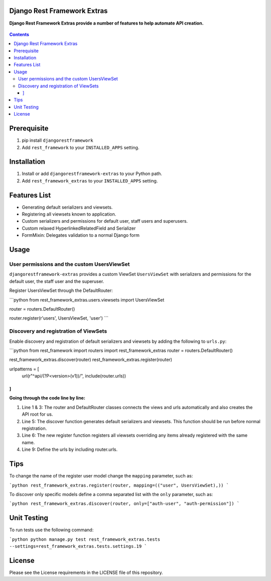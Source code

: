 Django Rest Framework Extras
============================
**Django Rest Framework Extras provide a number of features to help automate API creation.**

.. figure:: https://travis-ci.org/praekelt/djangorestframework-extras.svg?branch=develop
   :align: center
   :alt: Travis

.. contents:: Contents
    :depth: 5

Prerequisite
============
#. pip install ``djangorestframework``

#. Add ``rest_framework`` to your ``INSTALLED_APPS`` setting.


Installation
============

#. Install or add ``djangorestframework-extras`` to your Python path.

#. Add ``rest_framework_extras`` to your ``INSTALLED_APPS`` setting.


Features List
=============

- Generating default serializers and viewsets.
- Registering all viewsets known to application.
- Custom serializers and permissions for default user, staff users and superusers.
- Custom relaxed HyperlinkedRelatedField and Serializer
- FormMixin: Delegates validation to a normal Django form


Usage
=====

User permissions and the custom UsersViewSet
--------------------------------------------

``djangorestframework-extras`` provides a custom ViewSet ``UsersViewSet`` with serializers and permissions for the default user, the staff user and the superuser.

Register UsersViewSet through the DefaultRouter:

```python
from rest_framework_extras.users.viewsets import UsersViewSet

router = routers.DefaultRouter()

router.register(r'users', UsersViewSet, 'user')
```

Discovery and registration of ViewSets
--------------------------------------

Enable discovery and registration of default serializers and viewsets by adding the following to ``urls.py``:

```python
from rest_framework import routers
import rest_framework_extras
router = routers.DefaultRouter()

rest_framework_extras.discover(router)
rest_framework_extras.register(router)

urlpatterns = [
    url(r"^api/(?P<version>(v1))/", include(router.urls))
]
```

**Going through the code line by line:**

#. Line 1 & 3: The router and DefaultRouter classes connects the views and urls automatically and also creates the API root for us.
#. Line 5: The discover function generates default serializers and viewsets. This function should be run before normal registration.
#. Line 6: The new register function registers all viewsets overriding any items already registered with the same name.
#. Line 9: Define the urls by including router.urls.

Tips
====

To change the name of the register user model change the ``mapping`` parameter, such as:

```python
rest_framework_extras.register(router, mapping=(("user", UsersViewSet),))
```

To discover only specific models define a comma separated list with the ``only`` parameter, such as:

```python
rest_framework_extras.discover(router, only=["auth-user", "auth-permission"])
```

Unit Testing
============

To run tests use the following command:

```python
python manage.py test rest_framework_extras.tests --settings=rest_framework_extras.tests.settings.19
```

License
=======

Please see the License requirements in the LICENSE file of this repository.
